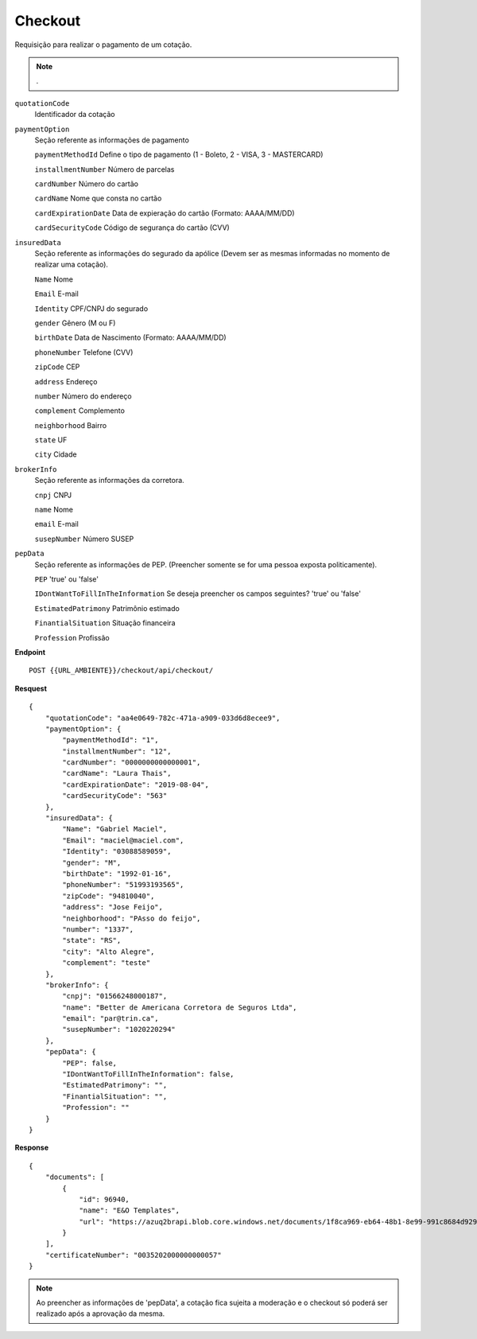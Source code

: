 Checkout
==================

Requisição para realizar o pagamento de um cotação.

.. Note:: .

``quotationCode``
    Identificador da cotação
``paymentOption`` 
    Seção referente as informações de pagamento

    ``paymentMethodId`` Define o tipo de pagamento (1 - Boleto, 2 - VISA, 3 - MASTERCARD)

    ``installmentNumber`` Número de parcelas

    ``cardNumber`` Número do cartão

    ``cardName`` Nome que consta no cartão

    ``cardExpirationDate`` Data de expieração do cartão (Formato: AAAA/MM/DD)

    ``cardSecurityCode`` Código de segurança do cartão (CVV)
    
``insuredData`` 
    Seção referente as informações do segurado da apólice (Devem ser as mesmas informadas no momento de realizar uma cotação).

    ``Name`` Nome

    ``Email`` E-mail

    ``Identity`` CPF/CNPJ do segurado

    ``gender`` Gênero (M ou F)

    ``birthDate`` Data de Nascimento (Formato: AAAA/MM/DD)

    ``phoneNumber`` Telefone (CVV)

    ``zipCode`` CEP

    ``address`` Endereço 

    ``number`` Número do endereço
    
    ``complement`` Complemento

    ``neighborhood`` Bairro

    ``state`` UF

    ``city`` Cidade

``brokerInfo`` 
    Seção referente as informações da corretora.

    ``cnpj`` CNPJ

    ``name`` Nome

    ``email`` E-mail

    ``susepNumber`` Número SUSEP

``pepData`` 
    Seção referente as informações de PEP. (Preencher somente se for uma pessoa exposta politicamente).

    ``PEP`` 'true' ou 'false'

    ``IDontWantToFillInTheInformation`` Se deseja preencher os campos seguintes? 'true' ou 'false'

    ``EstimatedPatrimony`` Patrimônio estimado

    ``FinantialSituation`` Situação financeira

    ``Profession`` Profissão


**Endpoint**

::

    POST {{URL_AMBIENTE}}/checkout/api/checkout/


**Resquest**

::

    {
        "quotationCode": "aa4e0649-782c-471a-a909-033d6d8ecee9",
        "paymentOption": {
            "paymentMethodId": "1",
            "installmentNumber": "12",
            "cardNumber": "0000000000000001",
            "cardName": "Laura Thais",
            "cardExpirationDate": "2019-08-04",
            "cardSecurityCode": "563"
        },
        "insuredData": {
            "Name": "Gabriel Maciel",
            "Email": "maciel@maciel.com",
            "Identity": "03088589059",
            "gender": "M",
            "birthDate": "1992-01-16",
            "phoneNumber": "51993193565",
            "zipCode": "94810040",
            "address": "Jose Feijo",
            "neighborhood": "PAsso do feijo",
            "number": "1337",
            "state": "RS",
            "city": "Alto Alegre",
            "complement": "teste"
        },
        "brokerInfo": {
            "cnpj": "01566248000187",
            "name": "Better de Americana Corretora de Seguros Ltda",
            "email": "par@trin.ca",
            "susepNumber": "1020220294"
        },
        "pepData": {
            "PEP": false,
            "IDontWantToFillInTheInformation": false,
            "EstimatedPatrimony": "",
            "FinantialSituation": "",
            "Profession": ""
        }
    }

**Response**

::

    {
        "documents": [
            {
                "id": 96940,
                "name": "E&O Templates",
                "url": "https://azuq2brapi.blob.core.windows.net/documents/1f8ca969-eb64-48b1-8e99-991c8684d929/0035202000000000057"
            }
        ],
        "certificateNumber": "0035202000000000057"
    }


.. Note:: Ao preencher as informações de 'pepData', a cotação fica sujeita a moderação e o checkout só poderá ser realizado após a aprovação da mesma.
